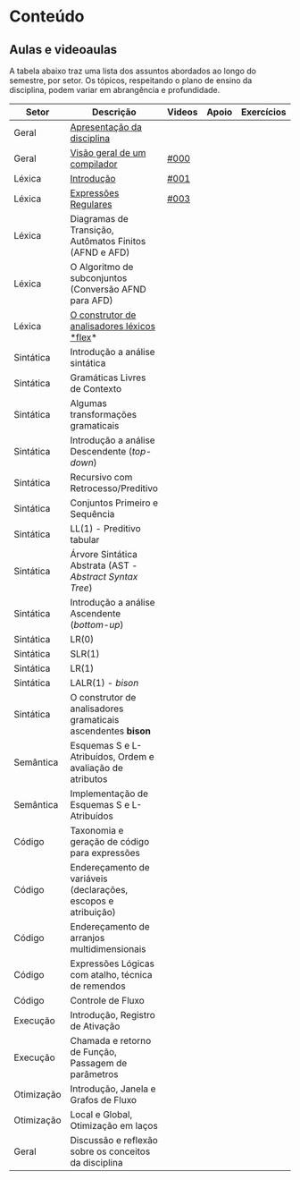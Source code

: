 * Conteúdo
** Aulas e videoaulas

A tabela abaixo traz uma lista dos assuntos abordados ao longo do
semestre, por setor. Os tópicos, respeitando o plano de ensino da
disciplina, podem variar em abrangência e profundidade.

| Setor      | Descrição                                                      | Videos | Apoio | Exercícios |
|------------+----------------------------------------------------------------+--------+-------+------------|
| Geral      | [[./aulas/geral/apresentacao.org][Apresentação da disciplina]]                                     |        |       |            |
| Geral      | [[./aulas/geral/introducao.org][Visão geral de um compilador]]                                   | [[https://www.youtube.com/watch?v=V66oegRycIY][#000]]   |       |            |
| Léxica     | [[./aulas/lexica/introducao.org][Introdução]]                                                     | [[https://www.youtube.com/watch?v=RQGjYfh6rVs][#001]]   |       |            |
| Léxica     | [[./aulas/lexica/er.org][Expressões Regulares]]                                           | [[https://www.youtube.com/watch?v=axYbRJ-jvzo][#003]]   |       |            |
| Léxica     | Diagramas de Transição, Autômatos Finitos (AFND e AFD)         |        |       |            |
| Léxica     | O Algoritmo de subconjuntos (Conversão AFND para AFD)          |        |       |            |
| Léxica     | [[./aulas/lexica/flex.org][O construtor de analisadores léxicos *flex]]*                      |        |       |            |
| Sintática  | Introdução a análise sintática                                 |        |       |            |
| Sintática  | Gramáticas Livres de Contexto                                  |        |       |            |
| Sintática  | Algumas transformações gramaticais                             |        |       |            |
| Sintática  | Introdução a análise Descendente (/top-down/)                    |        |       |            |
| Sintática  | Recursivo com Retrocesso/Preditivo                             |        |       |            |
| Sintática  | Conjuntos Primeiro e Sequência                                 |        |       |            |
| Sintática  | LL(1) - Preditivo tabular                                      |        |       |            |
| Sintática  | Árvore Sintática Abstrata (AST - /Abstract Syntax Tree/)         |        |       |            |
| Sintática  | Introdução a análise Ascendente (/bottom-up/)                    |        |       |            |
| Sintática  | LR(0)                                                          |        |       |            |
| Sintática  | SLR(1)                                                         |        |       |            |
| Sintática  | LR(1)                                                          |        |       |            |
| Sintática  | LALR(1) - /bison/                                                |        |       |            |
| Sintática  | O construtor de analisadores gramaticais ascendentes *bison*     |        |       |            |
| Semântica  | Esquemas S e L-Atribuídos, Ordem e avaliação de atributos      |        |       |            |
| Semântica  | Implementação de Esquemas S e L-Atribuídos                     |        |       |            |
| Código     | Taxonomia e geração de código para expressões                  |        |       |            |
| Código     | Endereçamento de variáveis (declarações, escopos e atribuição) |        |       |            |
| Código     | Endereçamento de arranjos multidimensionais                    |        |       |            |
| Código     | Expressões Lógicas com atalho, técnica de remendos             |        |       |            |
| Código     | Controle de Fluxo                                              |        |       |            |
| Execução   | Introdução, Registro de Ativação                               |        |       |            |
| Execução   | Chamada e retorno de Função, Passagem de parâmetros            |        |       |            |
| Otimização | Introdução, Janela e Grafos de Fluxo                           |        |       |            |
| Otimização | Local e Global, Otimização em laços                            |        |       |            |
| Geral      | Discussão e reflexão sobre os conceitos da disciplina          |        |       |            |
